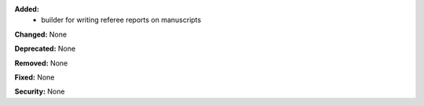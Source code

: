 **Added:**
 - builder for writing referee reports on manuscripts

**Changed:** None

**Deprecated:** None

**Removed:** None

**Fixed:** None

**Security:** None

